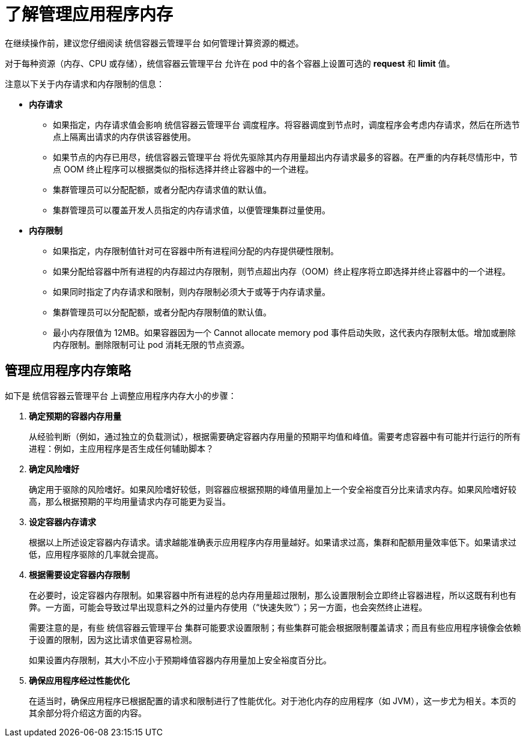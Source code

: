 // Module included in the following assemblies:
//
// * nodes/nodes-cluster-resource-configure.adoc

:_content-type: CONCEPT
[id="nodes-cluster-resource-configure-about_{context}"]
= 了解管理应用程序内存

在继续操作前，建议您仔细阅读 统信容器云管理平台 如何管理计算资源的概述。

对于每种资源（内存、CPU 或存储），统信容器云管理平台 允许在 pod 中的各个容器上设置可选的 *request* 和 *limit* 值。

注意以下关于内存请求和内存限制的信息：

* *内存请求*

  - 如果指定，内存请求值会影响 统信容器云管理平台 调度程序。将容器调度到节点时，调度程序会考虑内存请求，然后在所选节点上隔离出请求的内存供该容器使用。

  - 如果节点的内存已用尽，统信容器云管理平台 将优先驱除其内存用量超出内存请求最多的容器。在严重的内存耗尽情形中，节点 OOM 终止程序可以根据类似的指标选择并终止容器中的一个进程。

  - 集群管理员可以分配配额，或者分配内存请求值的默认值。

  - 集群管理员可以覆盖开发人员指定的内存请求值，以便管理集群过量使用。

* *内存限制*

  - 如果指定，内存限制值针对可在容器中所有进程间分配的内存提供硬性限制。

  - 如果分配给容器中所有进程的内存超过内存限制，则节点超出内存（OOM）终止程序将立即选择并终止容器中的一个进程。

  - 如果同时指定了内存请求和限制，则内存限制必须大于或等于内存请求量。

  - 集群管理员可以分配配额，或者分配内存限制值的默认值。

  - 最小内存限值为 12MB。如果容器因为一个 Cannot allocate memory pod 事件启动失败，这代表内存限制太低。增加或删除内存限制。删除限制可让 pod 消耗无限的节点资源。
 
[id="nodes-cluster-resource-configure-about-memory_{context}"]
== 管理应用程序内存策略

如下是 统信容器云管理平台 上调整应用程序内存大小的步骤：

. *确定预期的容器内存用量*
+
从经验判断（例如，通过独立的负载测试），根据需要确定容器内存用量的预期平均值和峰值。需要考虑容器中有可能并行运行的所有进程：例如，主应用程序是否生成任何辅助脚本？

. *确定风险嗜好*
+
确定用于驱除的风险嗜好。如果风险嗜好较低，则容器应根据预期的峰值用量加上一个安全裕度百分比来请求内存。如果风险嗜好较高，那么根据预期的平均用量请求内存可能更为妥当。

. *设定容器内存请求*
+
根据以上所述设定容器内存请求。请求越能准确表示应用程序内存用量越好。如果请求过高，集群和配额用量效率低下。如果请求过低，应用程序驱除的几率就会提高。

. *根据需要设定容器内存限制*
+
在必要时，设定容器内存限制。如果容器中所有进程的总内存用量超过限制，那么设置限制会立即终止容器进程，所以这既有利也有弊。一方面，可能会导致过早出现意料之外的过量内存使用（“快速失败”）；另一方面，也会突然终止进程。
+
需要注意的是，有些 统信容器云管理平台 集群可能要求设置限制；有些集群可能会根据限制覆盖请求；而且有些应用程序镜像会依赖于设置的限制，因为这比请求值更容易检测。
+
如果设置内存限制，其大小不应小于预期峰值容器内存用量加上安全裕度百分比。

. *确保应用程序经过性能优化*
+
在适当时，确保应用程序已根据配置的请求和限制进行了性能优化。对于池化内存的应用程序（如 JVM），这一步尤为相关。本页的其余部分将介绍这方面的内容。

